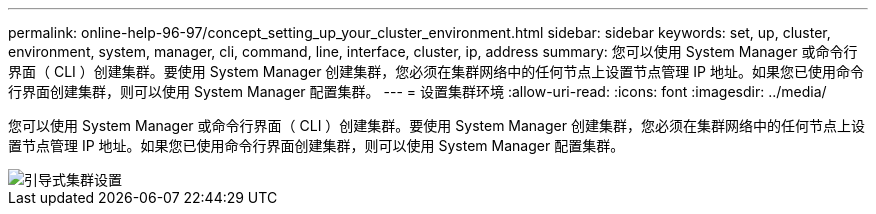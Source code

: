 ---
permalink: online-help-96-97/concept_setting_up_your_cluster_environment.html 
sidebar: sidebar 
keywords: set, up, cluster, environment, system, manager, cli, command, line, interface, cluster, ip, address 
summary: 您可以使用 System Manager 或命令行界面（ CLI ）创建集群。要使用 System Manager 创建集群，您必须在集群网络中的任何节点上设置节点管理 IP 地址。如果您已使用命令行界面创建集群，则可以使用 System Manager 配置集群。 
---
= 设置集群环境
:allow-uri-read: 
:icons: font
:imagesdir: ../media/


[role="lead"]
您可以使用 System Manager 或命令行界面（ CLI ）创建集群。要使用 System Manager 创建集群，您必须在集群网络中的任何节点上设置节点管理 IP 地址。如果您已使用命令行界面创建集群，则可以使用 System Manager 配置集群。

image::../media/guided_cluster_setup.gif[引导式集群设置]

